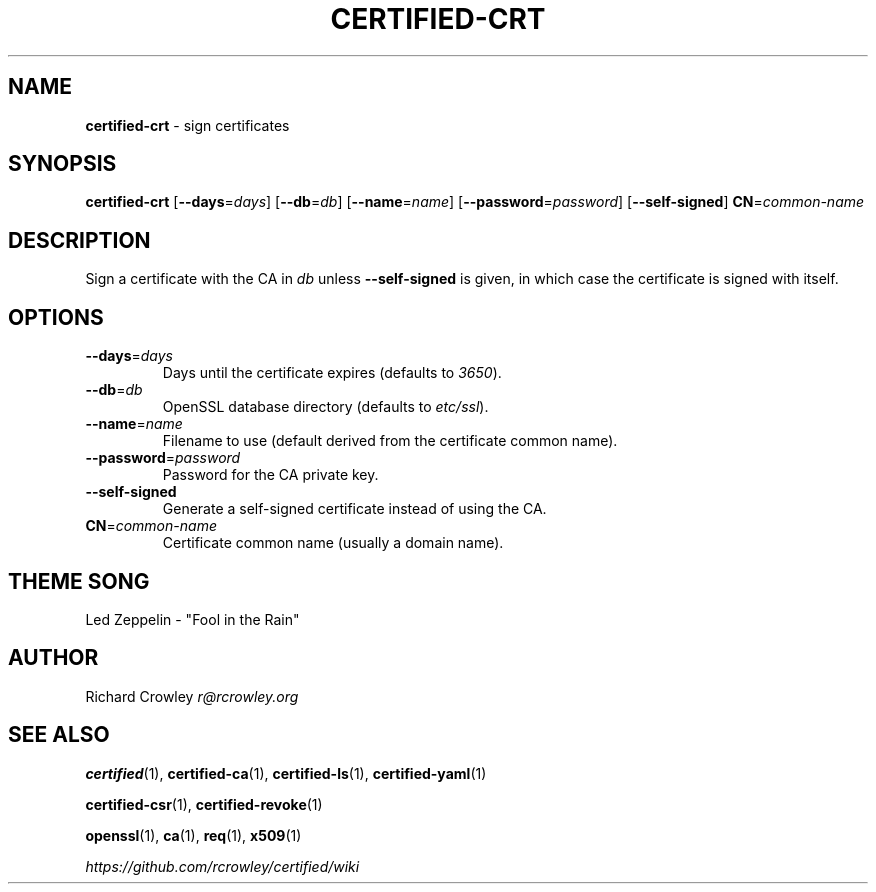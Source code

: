 .\" generated with Ronn/v0.7.3
.\" http://github.com/rtomayko/ronn/tree/0.7.3
.
.TH "CERTIFIED\-CRT" "1" "April 2014" "" "Certified"
.
.SH "NAME"
\fBcertified\-crt\fR \- sign certificates
.
.SH "SYNOPSIS"
\fBcertified\-crt\fR [\fB\-\-days\fR=\fIdays\fR] [\fB\-\-db\fR=\fIdb\fR] [\fB\-\-name\fR=\fIname\fR] [\fB\-\-password\fR=\fIpassword\fR] [\fB\-\-self\-signed\fR] \fBCN\fR=\fIcommon\-name\fR
.
.SH "DESCRIPTION"
Sign a certificate with the CA in \fIdb\fR unless \fB\-\-self\-signed\fR is given, in which case the certificate is signed with itself\.
.
.SH "OPTIONS"
.
.TP
\fB\-\-days\fR=\fIdays\fR
Days until the certificate expires (defaults to \fI3650\fR)\.
.
.TP
\fB\-\-db\fR=\fIdb\fR
OpenSSL database directory (defaults to \fIetc/ssl\fR)\.
.
.TP
\fB\-\-name\fR=\fIname\fR
Filename to use (default derived from the certificate common name)\.
.
.TP
\fB\-\-password\fR=\fIpassword\fR
Password for the CA private key\.
.
.TP
\fB\-\-self\-signed\fR
Generate a self\-signed certificate instead of using the CA\.
.
.TP
\fBCN\fR=\fIcommon\-name\fR
Certificate common name (usually a domain name)\.
.
.SH "THEME SONG"
Led Zeppelin \- "Fool in the Rain"
.
.SH "AUTHOR"
Richard Crowley \fIr@rcrowley\.org\fR
.
.SH "SEE ALSO"
\fBcertified\fR(1), \fBcertified\-ca\fR(1), \fBcertified\-ls\fR(1), \fBcertified\-yaml\fR(1)
.
.P
\fBcertified\-csr\fR(1), \fBcertified\-revoke\fR(1)
.
.P
\fBopenssl\fR(1), \fBca\fR(1), \fBreq\fR(1), \fBx509\fR(1)
.
.P
\fIhttps://github\.com/rcrowley/certified/wiki\fR

